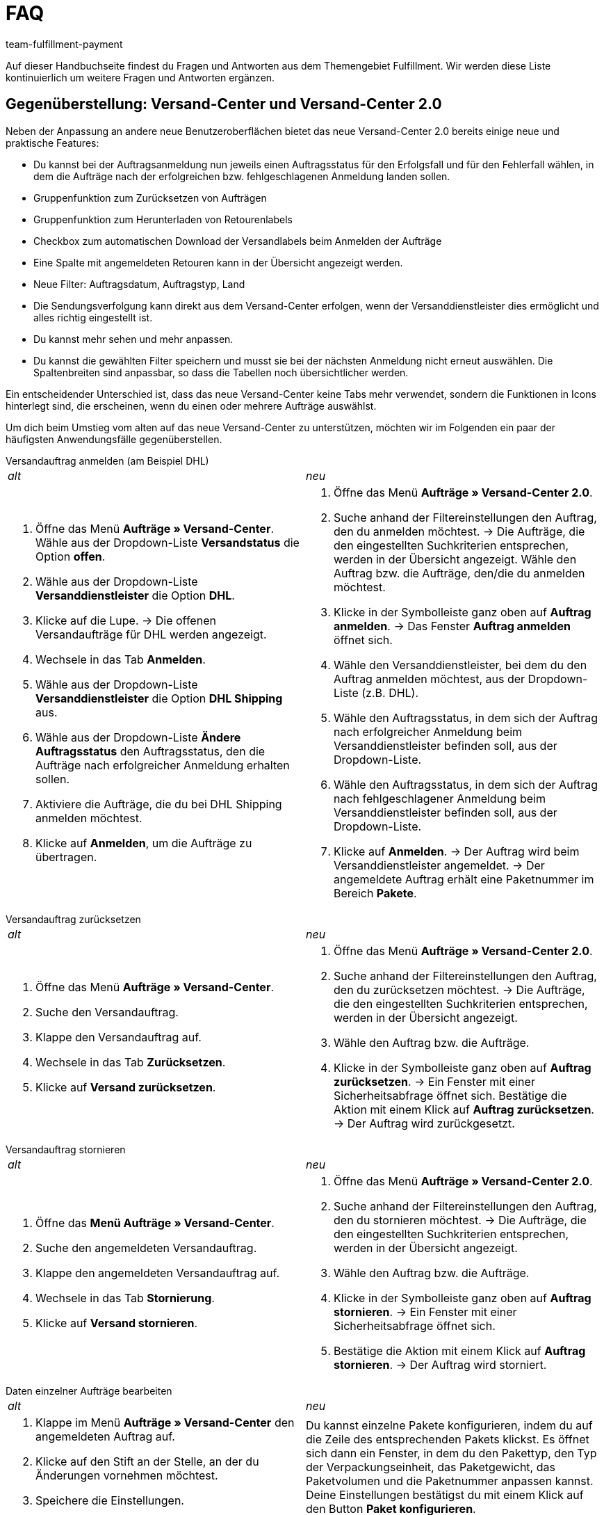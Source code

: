 = FAQ
:keywords: Häufig gestellte Fragen
:description: Hier findest du Fragen und Antworten aus dem Themengebiet Fulfillment
:author: team-fulfillment-payment

Auf dieser Handbuchseite findest du Fragen und Antworten aus dem Themengebiet Fulfillment. Wir werden diese Liste kontinuierlich um weitere Fragen und Antworten ergänzen.

[#faq-bereich-gegenüberstellung-versand-center]
== Gegenüberstellung: Versand-Center und Versand-Center 2.0

Neben der Anpassung an andere neue Benutzeroberflächen bietet das neue Versand-Center 2.0 bereits einige neue und praktische Features:

* Du kannst bei der Auftragsanmeldung nun jeweils einen Auftragsstatus für den Erfolgsfall und für den Fehlerfall wählen, in dem die Aufträge nach der erfolgreichen bzw. fehlgeschlagenen Anmeldung landen sollen.
* Gruppenfunktion zum Zurücksetzen von Aufträgen
* Gruppenfunktion zum Herunterladen von Retourenlabels
* Checkbox zum automatischen Download der Versandlabels beim Anmelden der Aufträge
* Eine Spalte mit angemeldeten Retouren kann in der Übersicht angezeigt werden.
* Neue Filter: Auftragsdatum, Auftragstyp, Land
* Die Sendungsverfolgung kann direkt aus dem Versand-Center erfolgen, wenn der Versanddienstleister dies ermöglicht und alles richtig eingestellt ist.
* Du kannst mehr sehen und mehr anpassen.
* Du kannst die gewählten Filter speichern und musst sie bei der nächsten Anmeldung nicht erneut auswählen.
Die Spaltenbreiten sind anpassbar, so dass die Tabellen noch übersichtlicher werden.

Ein entscheidender Unterschied ist, dass das neue Versand-Center keine Tabs mehr verwendet, sondern die Funktionen in Icons hinterlegt sind, die erscheinen, wenn du einen oder mehrere Aufträge auswählst.

Um dich beim Umstieg vom alten auf das neue Versand-Center zu unterstützen, möchten wir im Folgenden ein paar der häufigsten Anwendungsfälle gegenüberstellen. 

[#faq-versandauftrag-anmelden]
[.collapseBox]
.Versandauftrag anmelden (am Beispiel DHL)
--
[cols="1,1"]
|===
|_alt_
|_neu_

a|. Öffne das Menü *Aufträge » Versand-Center*.
Wähle aus der Dropdown-Liste *Versandstatus* die Option *offen*.
. Wähle aus der Dropdown-Liste *Versanddienstleister* die Option *DHL*.
. Klicke auf die Lupe.
→ Die offenen Versandaufträge für DHL werden angezeigt.
. Wechsele in das Tab *Anmelden*.
. Wähle aus der Dropdown-Liste *Versanddienstleister* die Option *DHL Shipping* aus.
. Wähle aus der Dropdown-Liste *Ändere Auftragsstatus* den Auftragsstatus, den die Aufträge nach erfolgreicher Anmeldung erhalten sollen.
. Aktiviere die Aufträge, die du bei DHL Shipping anmelden möchtest.
. Klicke auf *Anmelden*, um die Aufträge zu übertragen.
a|. Öffne das Menü *Aufträge » Versand-Center 2.0*.
. Suche anhand der Filtereinstellungen den Auftrag, den du anmelden möchtest.
→ Die Aufträge, die den eingestellten Suchkriterien entsprechen, werden in der Übersicht angezeigt.
Wähle den Auftrag bzw. die Aufträge, den/die du anmelden möchtest.
. Klicke in der Symbolleiste ganz oben auf *Auftrag anmelden*.
→ Das Fenster *Auftrag anmelden* öffnet sich.
. Wähle den Versanddienstleister, bei dem du den Auftrag anmelden möchtest, aus der Dropdown-Liste (z.B. DHL).
. Wähle den Auftragsstatus, in dem sich der Auftrag nach erfolgreicher Anmeldung beim Versanddienstleister befinden soll, aus der Dropdown-Liste.
. Wähle den Auftragsstatus, in dem sich der Auftrag nach fehlgeschlagener Anmeldung beim Versanddienstleister befinden soll, aus der Dropdown-Liste.
. Klicke auf *Anmelden*.
→ Der Auftrag wird beim Versanddienstleister angemeldet.
→ Der angemeldete Auftrag erhält eine Paketnummer im Bereich *Pakete*.
|===
--
[#faq-versandauftrag-zurücksetzen]
[.collapseBox]
.Versandauftrag zurücksetzen
--
[cols="1,1"]
|===
|_alt_
|_neu_

a|. Öffne das Menü *Aufträge » Versand-Center*.
. Suche den Versandauftrag.
. Klappe den Versandauftrag auf.
. Wechsele in das Tab *Zurücksetzen*.
. Klicke auf *Versand zurücksetzen*.
a|. Öffne das Menü *Aufträge » Versand-Center 2.0*.
. Suche anhand der Filtereinstellungen den Auftrag, den du zurücksetzen möchtest.
→ Die Aufträge, die den eingestellten Suchkriterien entsprechen, werden in der Übersicht angezeigt.
. Wähle den Auftrag bzw. die Aufträge.
. Klicke in der Symbolleiste ganz oben auf *Auftrag zurücksetzen*.
→ Ein Fenster mit einer Sicherheitsabfrage öffnet sich.
Bestätige die Aktion mit einem Klick auf *Auftrag zurücksetzen*.
→ Der Auftrag wird zurückgesetzt.
|===
--
[#faq-versandauftrag-stornieren]
[.collapseBox]
.Versandauftrag stornieren
--
[cols="1,1"]
|===
|_alt_
|_neu_

a|. Öffne das *Menü Aufträge » Versand-Center*.
. Suche den angemeldeten Versandauftrag.
. Klappe den angemeldeten Versandauftrag auf.
. Wechsele in das Tab *Stornierung*.
. Klicke auf *Versand stornieren*.
a|. Öffne das Menü *Aufträge » Versand-Center 2.0*.
. Suche anhand der Filtereinstellungen den Auftrag, den du stornieren möchtest.
→ Die Aufträge, die den eingestellten Suchkriterien entsprechen, werden in der Übersicht angezeigt.
. Wähle den Auftrag bzw. die Aufträge.
. Klicke in der Symbolleiste ganz oben auf *Auftrag stornieren*.
→ Ein Fenster mit einer Sicherheitsabfrage öffnet sich.
. Bestätige die Aktion mit einem Klick auf *Auftrag stornieren*.
→ Der Auftrag wird storniert.
|===
--
[#faq-daten-einzelner-aufträge-bearbeiten]
[.collapseBox]
.Daten einzelner Aufträge bearbeiten
--
[cols="1,1"]
|===
|_alt_
|_neu_

a|. Klappe im Menü *Aufträge » Versand-Center* den angemeldeten Auftrag auf.
. Klicke auf den Stift an der Stelle, an der du Änderungen vornehmen möchtest.
. Speichere die Einstellungen.
a|Du kannst einzelne Pakete konfigurieren, indem du auf die Zeile des entsprechenden Pakets klickst. Es öffnet sich dann ein Fenster, in dem du den Pakettyp, den Typ der Verpackungseinheit, das Paketgewicht, das Paketvolumen und die Paketnummer anpassen kannst. Deine Einstellungen bestätigst du mit einem Klick auf den Button *Paket konfigurieren*.
|===
--
[#faq-retoure-anmelden]
[.collapseBox]
.Retoure anmelden
--
[cols="1,1"]
|===
|_alt_
|_neu_

a|Im Menü *Aufträge » Versand-Center* im Tab *Retoure* meldest du Retouren bei einem Versanddienstleister an. Nach dem Anmelden der Retoure sind die Etiketten als PDF-Dateien verfügbar. Du meldest eine Retoure entweder über den Hauptauftrag oder über die Retoure an.
Um Retourenetiketten abzurufen, meldest du Retouren im Versand-Center bei einem Versanddienstleister an.
a|. Öffne das Menü *Aufträge » Versand-Center 2.0*.
. Suche den Auftrag, für den du eine Retoure anmelden möchtest, anhand der Filtereinstellungen.
→ Die Aufträge, die den eingestellten Suchkriterien entsprechen, werden in der Übersicht angezeigt.
. Wähle den Auftrag bzw. die Aufträge.
. Klicke in der Symbolleiste ganz oben auf *Retoure anmelden*.
→ Das Fenster *Retoure anmelden* öffnet sich.
. Wähle den Retourendienstleister aus der Dropdown-Liste.
. Klicke auf *Retoure anmelden*.
→ Die Retoure wird für den Auftrag angemeldet und die Paketnummer wird am Auftrag gespeichert.
|===
--
[#faq-polling-datei-erzeugen]
[.collapseBox]
.Polling-Datei erzeugen
--
[cols="1,1"]
|===
|_alt_
|_neu_

a|. Öffne das Menü *Aufträge » Versand-Center*.
. Wähle die Suchkriterien für den Auftrag. 
. Aktiviere den Auftrag.
. Wechsele in das Tab *Polling*.
. Wähle den Versanddienstleister.
. Wähle den Auftragsstatus, in den die Aufträge geändert werden sollen.
. Aktiviere die Aufträge, die über den gewählten Versanddienstleister verschickt werden sollen.
. Klicke auf *Anmelden*, um die Polling-Datei zu erzeugen.
→ Die Polling-Datei wird erzeugt. 
. Speichere die Datei auf deinem Computer.
a|. Öffne das Menü *Aufträge » Versand-Center 2.0*.
Suche den Auftrag anhand der Filtereinstellungen.
→ Die Aufträge, die den eingestellten Suchkriterien entsprechen, werden in der Übersicht angezeigt.
. Wähle den Auftrag bzw. die Aufträge.
. Klicke in der Symbolleiste ganz oben auf Polling.
. Wähle den Dienstleister aus der Dropdown-Liste.
. Wähle den Auftragsstatus, in den der Auftrag geändert werden soll.
. Klicke auf *Polling-Datei erstellen*.
→ Die Polling-Datei wird erzeugt.
. Speichere die Datei auf deinem Computer und sende sie an den Versanddienstleister.

|===
--

[#faq-bereich-allgemein]
== Allgemein

[#faq-versandeinstellungen-nicht-geladen-versanddienstleister-nicht-angezeigt]
[.collapseBox]
.Die Versandeinstellungen im Assistenten werden nicht geladen, oder der Versanddienstleister wird nicht angezeigt. Was kann ich tun?
--
Grundsätzlich müssen alle Versanddienstleister-Plugins ständig aktualisiert werden.
Wenn ein neues Plugin installiert und aktiviert wird, müssen alle Anleitungsschritte befolgt werden.

Wenn du einen dieser Fehler feststellst, lies weiter unten nach, wie du das Problem beheben kannst:

* Die Assistenten werden nicht angezeigt.
* Der Versanddienstleister im Versand-Center ist nicht erreichbar.
* Die Fehlermeldung *Unauthorised* erscheint.

Kontrolliere zunächst Folgendes:

. Ist das Plugin auf dem aktuellen Stand und aktiv?
. Ist das Backend-Plugin-Set korrekt ausgewählt worden?
. Wurde das Plugin-Set erfolgreich bereitgestellt? (Speichere die Einstellungen im Set erneut.)
. Wurden die Plugin-Prioritäten korrekt eingestellt (plentyShop LTS, IO)?
. Kontrolliere alle Einstellungen, die in der Beschreibung des Plugins genannt werden.
. Wenn alles gut aussieht, das Problem aber weiterhin besteht, repariere das Plugin oder installiere es ganz neu und speichere die Einstellungen im Set erneut.
. Leere den Cache und versuche danach noch einmal, die Einstellungen aufzurufen bzw. einzurichten.

--

[#faq-eori-nummer]
[.collapseBox]
.Was ist die EORI-Nummer und wo trage ich sie ein?
--
Bei Importen aus Nicht-EU-Ländern in die EU benötigen Firmen und Selbständige für die Zollabfertigung unbedingt eine EORI-Nummer (Economic Operator's Registration and Identification number). Diese ersetzt innerhalb der EU die deutsche Zollnummer. 
In deinem plenty-System trägst du die EORI-Nummer bei Bedarf im Assistenten unter *Einrichtung » Grundeinrichtung » Basics » Firmendaten* in das Feld *EORI-Nummer* ein.
--

[#faq-versandprofil-nicht-ermittelt]
[.collapseBox]
.Das Versandprofil wird nicht ermittelt. Was kann ich tun? 
--
Damit ein Versandprofil für einen Auftrag ermittelt wird, müssen alle Einstellungen korrekt eingerichtet und das Versandprofil am Artikel aktiviert werden. Ausführliche Anleitungen zu diesem Thema findest du auf der Handbuchseite xref:versand-vorbereiten.adoc#[Versand vorbereiten].

Vergewissere dich,

* dass das Versandprofil am Artikel aktiv ist.
* dass das Lieferland / die Versandregion in der Portotabelle des Versandprofils aktiv ist.
* dass Mandant und Auftragsherkunft am Versandprofil aktiv sind.
* dass die Versandgruppe / die Kundenklassen am Versandprofil nicht gesperrt sind.
* ob ein Treueprogramm aktiv ist. Dies sorgt dafür, dass das Versandprofil nur für Aufträge mit dem jeweiligen Treueprogramm verfügbar ist.
* ob es eine Beschränkung in der Portotabelle gibt (z.B. Gewichtsbeschränkung).
* ob am Artikel eine Altersbeschränkung aktiv ist. (Am Versandprofil muss POSTIDENT aktiviert werden.)
* dass die Zahlungsarten am Versandprofil nicht gesperrt sind.
* dass die Zahlungsart für die Kundenklasse aktiv ist.
* dass das Lieferland in der Zahlungsart aktiv ist.

[IMPORTANT]
.Wichtig
====
Wenn du mehrere Versandprofile mit verschiedenen Einstellungen in der *Portotabelle* (*Berechnungstyp* und *Beschränkungstyp*) und diese mit verschiedenen *Kategorien* unter den *Base*-Einstellungen einrichtest, kann dies zu einem Fehler in der Logik führen.

Nutze bitte entweder einen *Berechnungstyp* und/oder *Beschränkungstyp* oder die *Kategorisierung* - so vermeidest du den Fehler und richtest die Einstellungen so ein, dass nur die relevanten Versandprofile für den Auftrag ermittelt werden.
====
[TIP]
.Beachte, dass...
====
...das Versandprofil am Auftrag nur geändert oder aktualisiert werden kann, wenn keine *Rechnung* vorhanden ist. Sobald eine Rechnung erstellt wird, ist die Bearbeitung nur begrenzt möglich. Um die Bearbeitung des Versandprofils in diesem Fall zu ermöglichen, muss ein Stornobeleg angelegt werden.
====

--

[#ebay-fulfillment-by-orange-connex]
[.collapseBox]
.Ich möchte eBay Fulfillment by Orange Connex verwenden,aber es sind keine Dienste verfügbar. Was kann ich tun? 
--
Wenn du die Fehlermeldung erhälst, dass keine Dienste verfügbar sind, kontrolliere die Service-Verknüpfungen im Assistenten von eBay Fulfillment by Orange Connex. Überprüfe auch, ob die Authentifizierung noch gültig ist: Sie läuft nach einem Jahr ab.
Wenn im Assistenten alles in Ordnung ist, melde den Fehler im Forum in der Kategorie Fulfillment/eBay Fulfillment by Orange Connex, so dass wir ihn an unseren Ansprechpartner bei Orange Connex weiterleiten können.
--


